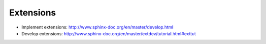 #########################
Extensions 
#########################

- Implement extensions: http://www.sphinx-doc.org/en/master/develop.html
- Develop extensions: http://www.sphinx-doc.org/en/master/extdev/tutorial.html#exttut
